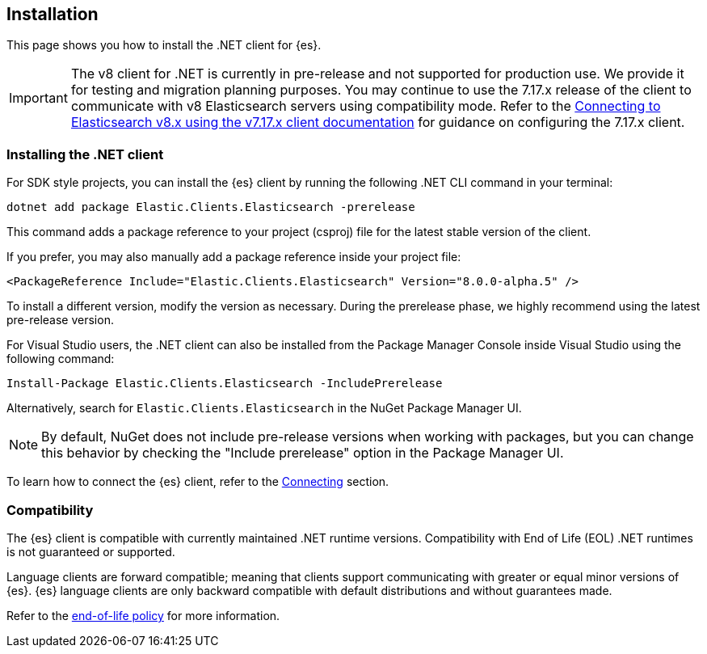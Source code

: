 [[installation]]
== Installation

This page shows you how to install the .NET client for {es}.

IMPORTANT: The v8 client for .NET is currently in pre-release and not supported for 
production use. We provide it for testing and migration planning purposes. 
You may continue to use the 7.17.x release of the client to communicate with v8 
Elasticsearch servers using compatibility mode. Refer to the 
https://www.elastic.co/guide/en/elasticsearch/client/net-api/7.17/connecting-to-elasticsearch-v8.html[Connecting to Elasticsearch v8.x using the v7.17.x client documentation] 
for guidance on configuring the 7.17.x client.

[discrete]
[[dot-net-client]]
=== Installing the .NET client

For SDK style projects, you can install the {es} client by running the following 
.NET CLI command in your terminal:

[source,text]
----
dotnet add package Elastic.Clients.Elasticsearch -prerelease
----

This command adds a package reference to your project (csproj) file for the 
latest stable version of the client.

If you prefer, you may also manually add a package reference inside your project 
file:

[source,shell]
----
<PackageReference Include="Elastic.Clients.Elasticsearch" Version="8.0.0-alpha.5" />
----

To install a different version, modify the version as necessary. During the prerelease 
phase, we highly recommend using the latest pre-release version.

For Visual Studio users, the .NET client can also be installed from the Package
Manager Console inside Visual Studio using the following command:

[source,shell]
----
Install-Package Elastic.Clients.Elasticsearch -IncludePrerelease
----

Alternatively, search for `Elastic.Clients.Elasticsearch` in the NuGet Package 
Manager UI.

NOTE: By default, NuGet does not include pre-release versions when working with packages, 
but you can change this behavior by checking the "Include prerelease" option in the 
Package Manager UI.

To learn how to connect the {es} client, refer to the <<connecting,Connecting>> section.

[discrete]
[[compatibility]]
=== Compatibility

The {es} client is compatible with currently maintained .NET runtime versions. 
Compatibility with End of Life (EOL) .NET runtimes is not guaranteed or supported.

Language clients are forward compatible; meaning that clients support 
communicating with greater or equal minor versions of {es}. {es} language 
clients are only backward compatible with default distributions and without 
guarantees made.

Refer to the https://www.elastic.co/support/eol[end-of-life policy] for more 
information.
